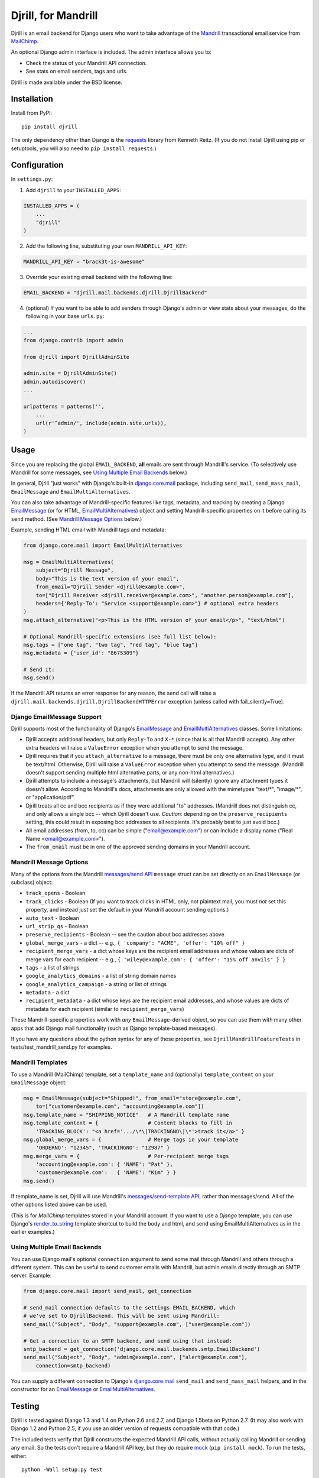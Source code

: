 Djrill, for Mandrill
====================

.. image:: https://secure.travis-ci.org/brack3t/Djrill.png?branch=master
        :target: https://travis-ci.org/brack3t/Djrill

Djrill is an email backend for Django users who want to take advantage of the
Mandrill_ transactional email service from MailChimp_.

An optional Django admin interface is included. The admin interface allows you to:

* Check the status of your Mandrill API connection.
* See stats on email senders, tags and urls.

Djrill is made available under the BSD license.

Installation
------------

Install from PyPI::

    pip install djrill

The only dependency other than Django is the requests_ library from Kenneth
Reitz. (If you do not install Djrill using pip or setuptools, you will also
need to ``pip install requests``.)


Configuration
-------------

In ``settings.py``:

1. Add ``djrill`` to your ``INSTALLED_APPS``:

.. code:: python

    INSTALLED_APPS = (
        ...
        "djrill"
    )

2. Add the following line, substituting your own ``MANDRILL_API_KEY``:

.. code:: python

    MANDRILL_API_KEY = "brack3t-is-awesome"

3. Override your existing email backend with the following line:

.. code:: python

    EMAIL_BACKEND = "djrill.mail.backends.djrill.DjrillBackend"

4. (optional) If you want to be able to add senders through Django's admin or
   view stats about your messages, do the following in your base ``urls.py``:

.. code:: python

    ...
    from django.contrib import admin

    from djrill import DjrillAdminSite

    admin.site = DjrillAdminSite()
    admin.autodiscover()
    ...

    urlpatterns = patterns('',
        ...
        url(r'^admin/', include(admin.site.urls)),
    )

Usage
-----

Since you are replacing the global ``EMAIL_BACKEND``, **all** emails are sent
through Mandrill's service. (To selectively use Mandrill for some messages, see
`Using Multiple Email Backends`_ below.)

In general, Djrill "just works" with Django's built-in `django.core.mail`_
package, including ``send_mail``, ``send_mass_mail``, ``EmailMessage`` and
``EmailMultiAlternatives``.

You can also take advantage of Mandrill-specific features like tags, metadata,
and tracking by creating a Django EmailMessage_ (or for HTML,
EmailMultiAlternatives_) object and setting Mandrill-specific
properties on it before calling its ``send`` method. (See
`Mandrill Message Options`_ below.)

Example, sending HTML email with Mandrill tags and metadata:

.. code:: python

    from django.core.mail import EmailMultiAlternatives

    msg = EmailMultiAlternatives(
        subject="Djrill Message",
        body="This is the text version of your email",
        from_email="Djrill Sender <djrill@example.com>",
        to=["Djrill Receiver <djrill.receiver@example.com>", "another.person@example.com"],
        headers={'Reply-To': "Service <support@example.com>"} # optional extra headers
    )
    msg.attach_alternative("<p>This is the HTML version of your email</p>", "text/html")

    # Optional Mandrill-specific extensions (see full list below):
    msg.tags = ["one tag", "two tag", "red tag", "blue tag"]
    msg.metadata = {'user_id': "8675309"}

    # Send it:
    msg.send()

If the Mandrill API returns an error response for any reason, the send call will
raise a ``djrill.mail.backends.djrill.DjrillBackendHTTPError`` exception
(unless called with fail_silently=True).

Django EmailMessage Support
~~~~~~~~~~~~~~~~~~~~~~~~~~~

Djrill supports most of the functionality of Django's `EmailMessage`_ and
`EmailMultiAlternatives`_ classes. Some limitations:

* Djrill accepts additional headers, but only ``Reply-To`` and ``X-*`` (since
  that is all that Mandrill accepts). Any other extra headers will raise a
  ``ValueError`` exception when you attempt to send the message.
* Djrill requires that if you ``attach_alternative`` to a message, there must be
  only one alternative type, and it must be text/html. Otherwise, Djrill will
  raise a ``ValueError`` exception when you attempt to send the message.
  (Mandrill doesn't support sending multiple html alternative parts, or any
  non-html alternatives.)
* Djrill attempts to include a message's attachments, but Mandrill will
  (silently) ignore any attachment types it doesn't allow. According to
  Mandrill's docs, attachments are only allowed with the mimetypes "text/\*",
  "image/\*", or "application/pdf".
* Djrill treats all cc and bcc recipients as if they were additional "to"
  addresses. (Mandrill does not distinguish cc, and only allows a single bcc --
  which Djrill doesn't use. *Caution:* depending on the ``preserve_recipients``
  setting, this could result in exposing bcc addresses to all recipients. It's
  probably best to just avoid bcc.)
* All email addresses (from, to, cc) can be simple ("email@example.com") or
  can include a display name ("Real Name <email@example.com>").
* The ``from_email`` must be in one of the approved sending domains in your
  Mandrill account.

Mandrill Message Options
~~~~~~~~~~~~~~~~~~~~~~~~

Many of the options from the Mandrill `messages/send API`_ ``message``
struct can be set directly on an ``EmailMessage`` (or subclass) object:

* ``track_opens`` - Boolean
* ``track_clicks`` - Boolean (If you want to track clicks in HTML only, not
  plaintext mail, you must *not* set this property, and instead just set the
  default in your Mandrill account sending options.)
* ``auto_text`` - Boolean
* ``url_strip_qs`` - Boolean
* ``preserve_recipients`` - Boolean -- see the caution about bcc addresses above
* ``global_merge_vars`` - a dict -- e.g.,
  ``{ 'company': "ACME", 'offer': "10% off" }``
* ``recipient_merge_vars`` - a dict whose keys are the recipient email addresses
  and whose values are dicts of merge vars for each recipient -- e.g.,
  ``{ 'wiley@example.com': { 'offer': "15% off anvils" } }``
* ``tags`` - a list of strings
* ``google_analytics_domains`` - a list of string domain names
* ``google_analytics_campaign`` - a string or list of strings
* ``metadata`` - a dict
* ``recipient_metadata`` - a dict whose keys are the recipient email addresses,
  and whose values are dicts of metadata for each recipient (similar to
  ``recipient_merge_vars``)

These Mandrill-specific properties work with *any* ``EmailMessage``-derived
object, so you can use them with many other apps that add Django mail
functionality (such as Django template-based messages).

If you have any questions about the python syntax for any of these properties,
see ``DjrillMandrillFeatureTests`` in tests/test_mandrill_send.py for examples.

Mandrill Templates
~~~~~~~~~~~~~~~~~~

To use a Mandrill (MailChimp) template, set a ``template_name`` and (optionally)
``template_content`` on your ``EmailMessage`` object:

.. code:: python

    msg = EmailMessage(subject="Shipped!", from_email="store@example.com",
        to=["customer@example.com", "accounting@example.com"])
    msg.template_name = "SHIPPING_NOTICE"   # A Mandrill template name
    msg.template_content = {                # Content blocks to fill in
        'TRACKING_BLOCK': "<a href='.../\*\|TRACKINGNO\|\*'>track it</a>" }
    msg.global_merge_vars = {               # Merge tags in your template
        'ORDERNO': "12345", 'TRACKINGNO': "1Z987" }
    msg.merge_vars = {                      # Per-recipient merge tags
        'accounting@example.com': { 'NAME': "Pat" },
        'customer@example.com':   { 'NAME': "Kim" } }
    msg.send()

If template_name is set, Djrill will use Mandrill's `messages/send-template API`_,
rather than messages/send. All of the other options listed above can be used.

(This is for *MailChimp* templates stored in your Mandrill account. If you
want to use a *Django* template, you can use Django's render_to_string_ template
shortcut to build the body and html, and send using EmailMultiAlternatives as
in the earlier examples.)

Using Multiple Email Backends
~~~~~~~~~~~~~~~~~~~~~~~~~~~~~

You can use Django mail's optional ``connection`` argument to send some mail
through Mandrill and others through a different system. This can be useful to
send customer emails with Mandrill, but admin emails directly through an SMTP
server. Example:

.. code:: python

    from django.core.mail import send_mail, get_connection

    # send_mail connection defaults to the settings EMAIL_BACKEND, which
    # we've set to DjrillBackend. This will be sent using Mandrill:
    send_mail("Subject", "Body", "support@example.com", ["user@example.com"])

    # Get a connection to an SMTP backend, and send using that instead:
    smtp_backend = get_connection('django.core.mail.backends.smtp.EmailBackend')
    send_mail("Subject", "Body", "admin@example.com", ["alert@example.com"],
        connection=smtp_backend)

You can supply a different connection to Django's `django.core.mail`_
``send_mail`` and ``send_mass_mail`` helpers, and in the constructor for an
EmailMessage_ or EmailMultiAlternatives_.


Testing
-------

Djrill is tested against Django 1.3 and 1.4 on Python 2.6 and 2.7, and
Django 1.5beta on Python 2.7.
(It may also work with Django 1.2 and Python 2.5, if you use an older
version of requests compatible with that code.)

.. image:: https://secure.travis-ci.org/brack3t/Djrill.png?branch=master
        :target: https://travis-ci.org/brack3t/Djrill

The included tests verify that Djrill constructs the expected Mandrill API
calls, without actually calling Mandrill or sending any email. So the tests
don't require a Mandrill API key, but they *do* require mock_
(``pip install mock``). To run the tests, either::

    python -Wall setup.py test

or::

    python -Wall runtests.py


Contributing
------------

Djrill is maintained by its users -- it's not managed by the folks at MailChimp.
Pull requests are always welcome to improve support for Mandrill and Django
features.

Please include test cases with pull requests. (And by submitting a pull request,
you're agreeing to release your changes under under the same BSD license as the
rest of this project.)


Release Notes
-------------

Version 0.2.0:

* ``MANDRILL_API_URL`` is no longer required in settings.py
* Earlier versions of Djrill required use of a ``DjrillMessage`` class to
  specify Mandrill-specific options. This is no longer needed -- Mandrill
  options can now be set directly on a Django EmailMessage_ object or any
  subclass. (Existing code can continue to use ``DjrillMessage``.)


Thanks
------

Thanks to the MailChimp team for asking us to build this nifty little app. Also thanks to James Socol on Github for his 
django-adminplus_ library that got us off on the right foot for the custom admin views. Oh, and, of course, Kenneth Reitz for 
the awesome ``requests`` library.


.. _Mandrill: http://mandrill.com
.. _MailChimp: http://mailchimp.com
.. _requests: http://docs.python-requests.org
.. _django-adminplus: https://github.com/jsocol/django-adminplus
.. _mock: http://www.voidspace.org.uk/python/mock/index.html
.. _django.core.mail: https://docs.djangoproject.com/en/dev/topics/email/
.. _EmailMessage: https://docs.djangoproject.com/en/dev/topics/email/#django.core.mail.EmailMessage
.. _EmailMultiAlternatives: https://docs.djangoproject.com/en/dev/topics/email/#sending-alternative-content-types
.. _render_to_string: https://docs.djangoproject.com/en/dev/ref/templates/api/#the-render-to-string-shortcut
.. _messages/send API: https://mandrillapp.com/api/docs/messages.html#method=send
.. _messages/send-template API: https://mandrillapp.com/api/docs/messages.html#method=send-template

